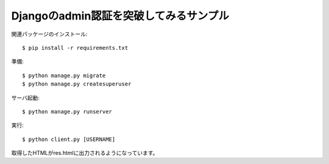 Djangoのadmin認証を突破してみるサンプル
=======================================

関連パッケージのインストール::

  $ pip install -r requirements.txt


準備::

  $ python manage.py migrate
  $ python manage.py createsuperuser

サーバ起動::

  $ python manage.py runserver

実行::

  $ python client.py [USERNAME]

取得したHTMLがres.htmlに出力されるようになっています。
